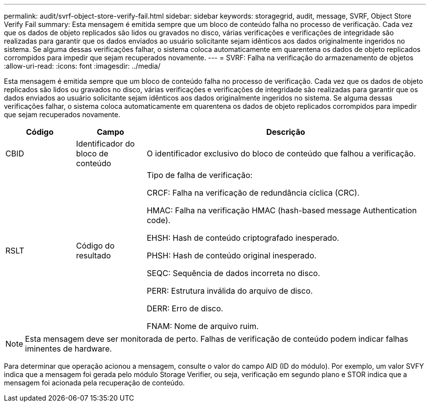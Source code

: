 ---
permalink: audit/svrf-object-store-verify-fail.html 
sidebar: sidebar 
keywords: storagegrid, audit, message, SVRF, Object Store Verify Fail 
summary: Esta mensagem é emitida sempre que um bloco de conteúdo falha no processo de verificação. Cada vez que os dados de objeto replicados são lidos ou gravados no disco, várias verificações e verificações de integridade são realizadas para garantir que os dados enviados ao usuário solicitante sejam idênticos aos dados originalmente ingeridos no sistema. Se alguma dessas verificações falhar, o sistema coloca automaticamente em quarentena os dados de objeto replicados corrompidos para impedir que sejam recuperados novamente. 
---
= SVRF: Falha na verificação do armazenamento de objetos
:allow-uri-read: 
:icons: font
:imagesdir: ../media/


[role="lead"]
Esta mensagem é emitida sempre que um bloco de conteúdo falha no processo de verificação. Cada vez que os dados de objeto replicados são lidos ou gravados no disco, várias verificações e verificações de integridade são realizadas para garantir que os dados enviados ao usuário solicitante sejam idênticos aos dados originalmente ingeridos no sistema. Se alguma dessas verificações falhar, o sistema coloca automaticamente em quarentena os dados de objeto replicados corrompidos para impedir que sejam recuperados novamente.

[cols="1a,1a,4a"]
|===
| Código | Campo | Descrição 


 a| 
CBID
 a| 
Identificador do bloco de conteúdo
 a| 
O identificador exclusivo do bloco de conteúdo que falhou a verificação.



 a| 
RSLT
 a| 
Código do resultado
 a| 
Tipo de falha de verificação:

CRCF: Falha na verificação de redundância cíclica (CRC).

HMAC: Falha na verificação HMAC (hash-based message Authentication code).

EHSH: Hash de conteúdo criptografado inesperado.

PHSH: Hash de conteúdo original inesperado.

SEQC: Sequência de dados incorreta no disco.

PERR: Estrutura inválida do arquivo de disco.

DERR: Erro de disco.

FNAM: Nome de arquivo ruim.

|===

NOTE: Esta mensagem deve ser monitorada de perto. Falhas de verificação de conteúdo podem indicar falhas iminentes de hardware.

Para determinar que operação acionou a mensagem, consulte o valor do campo AID (ID do módulo). Por exemplo, um valor SVFY indica que a mensagem foi gerada pelo módulo Storage Verifier, ou seja, verificação em segundo plano e STOR indica que a mensagem foi acionada pela recuperação de conteúdo.
